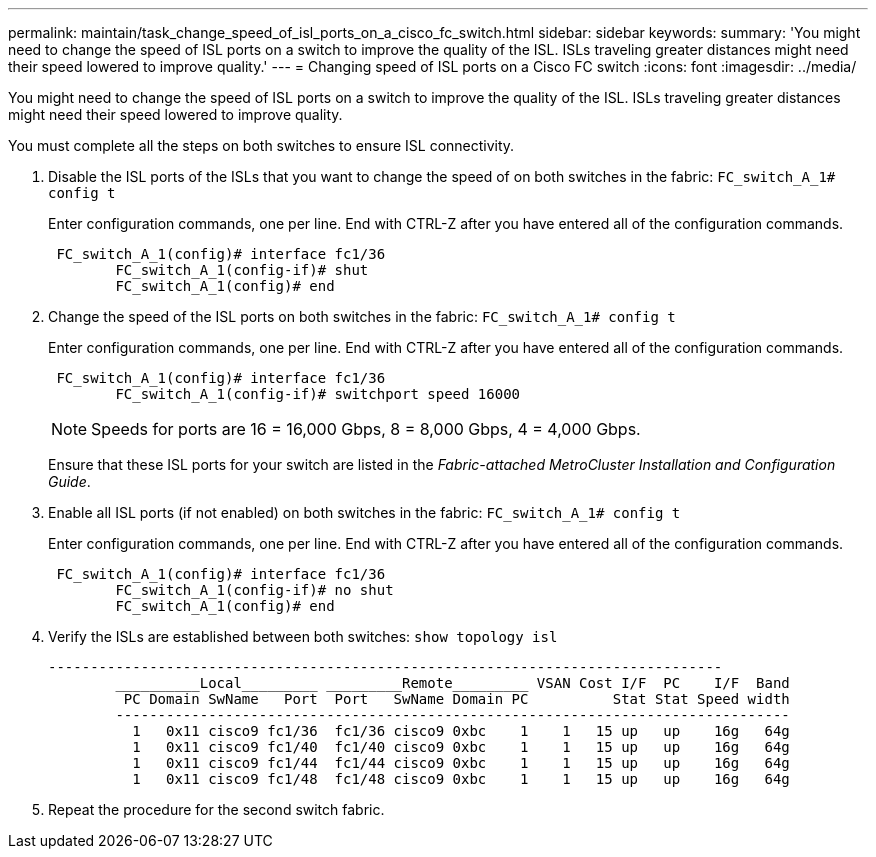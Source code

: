 ---
permalink: maintain/task_change_speed_of_isl_ports_on_a_cisco_fc_switch.html
sidebar: sidebar
keywords: 
summary: 'You might need to change the speed of ISL ports on a switch to improve the quality of the ISL. ISLs traveling greater distances might need their speed lowered to improve quality.'
---
= Changing speed of ISL ports on a Cisco FC switch
:icons: font
:imagesdir: ../media/

[.lead]
You might need to change the speed of ISL ports on a switch to improve the quality of the ISL. ISLs traveling greater distances might need their speed lowered to improve quality.

You must complete all the steps on both switches to ensure ISL connectivity.

. Disable the ISL ports of the ISLs that you want to change the speed of on both switches in the fabric: `FC_switch_A_1# config t`
+
Enter configuration commands, one per line. End with CTRL-Z after you have entered all of the configuration commands.
+
----

 FC_switch_A_1(config)# interface fc1/36
	FC_switch_A_1(config-if)# shut
	FC_switch_A_1(config)# end
----

. Change the speed of the ISL ports on both switches in the fabric: `FC_switch_A_1# config t`
+
Enter configuration commands, one per line. End with CTRL-Z after you have entered all of the configuration commands.
+
----

 FC_switch_A_1(config)# interface fc1/36
	FC_switch_A_1(config-if)# switchport speed 16000
----
+
NOTE: Speeds for ports are 16 = 16,000 Gbps, 8 = 8,000 Gbps, 4 = 4,000 Gbps.
+
Ensure that these ISL ports for your switch are listed in the _Fabric-attached MetroCluster Installation and Configuration Guide_.

. Enable all ISL ports (if not enabled) on both switches in the fabric: `FC_switch_A_1# config t`
+
Enter configuration commands, one per line. End with CTRL-Z after you have entered all of the configuration commands.
+
----

 FC_switch_A_1(config)# interface fc1/36
	FC_switch_A_1(config-if)# no shut
	FC_switch_A_1(config)# end
----

. Verify the ISLs are established between both switches: `show topology isl`
+
----
--------------------------------------------------------------------------------
	__________Local_________ _________Remote_________ VSAN Cost I/F  PC    I/F  Band
	 PC Domain SwName   Port  Port   SwName Domain PC          Stat Stat Speed width
	--------------------------------------------------------------------------------
	  1   0x11 cisco9 fc1/36  fc1/36 cisco9 0xbc    1    1   15 up   up    16g   64g
	  1   0x11 cisco9 fc1/40  fc1/40 cisco9 0xbc    1    1   15 up   up    16g   64g
	  1   0x11 cisco9 fc1/44  fc1/44 cisco9 0xbc    1    1   15 up   up    16g   64g
	  1   0x11 cisco9 fc1/48  fc1/48 cisco9 0xbc    1    1   15 up   up    16g   64g
----

. Repeat the procedure for the second switch fabric.

